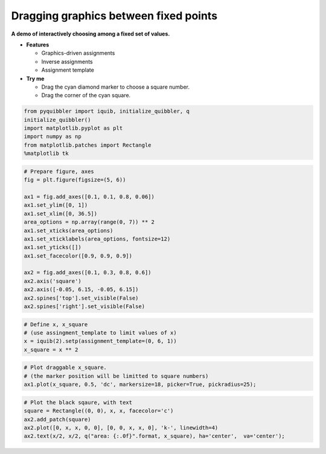 Dragging graphics between fixed points
--------------------------------------

**A demo of interactively choosing among a fixed set of values.**

-  **Features**

   -  Graphics-driven assignments
   -  Inverse assignments
   -  Assignment template

-  **Try me**

   -  Drag the cyan diamond marker to choose a square number.
   -  Drag the corner of the cyan square.

.. code:: python

    from pyquibbler import iquib, initialize_quibbler, q
    initialize_quibbler()
    import matplotlib.pyplot as plt
    import numpy as np
    from matplotlib.patches import Rectangle
    %matplotlib tk

.. code:: python

    # Prepare figure, axes
    fig = plt.figure(figsize=(5, 6))
    
    ax1 = fig.add_axes([0.1, 0.1, 0.8, 0.06])
    ax1.set_ylim([0, 1])
    ax1.set_xlim([0, 36.5])
    area_options = np.array(range(0, 7)) ** 2
    ax1.set_xticks(area_options)
    ax1.set_xticklabels(area_options, fontsize=12)
    ax1.set_yticks([])
    ax1.set_facecolor([0.9, 0.9, 0.9])
    
    ax2 = fig.add_axes([0.1, 0.3, 0.8, 0.6])
    ax2.axis('square')
    ax2.axis([-0.05, 6.15, -0.05, 6.15])
    ax2.spines['top'].set_visible(False)
    ax2.spines['right'].set_visible(False)

.. code:: python

    # Define x, x_square
    # (use assingment_template to limit values of x)
    x = iquib(2).setp(assignment_template=(0, 6, 1))
    x_square = x ** 2

.. code:: python

    # Plot draggable x_square. 
    # (the marker position will be limitted to square numbers)
    ax1.plot(x_square, 0.5, 'dc', markersize=18, picker=True, pickradius=25);

.. code:: python

    # Plot the black sqaure, with text
    square = Rectangle((0, 0), x, x, facecolor='c')
    ax2.add_patch(square)
    ax2.plot([0, x, x, 0, 0], [0, 0, x, x, 0], 'k-', linewidth=4)
    ax2.text(x/2, x/2, q("area: {:.0f}".format, x_square), ha='center',  va='center');
.. image:: ../images/demo_gif/quibdemo_drag_fixed_values.gif
